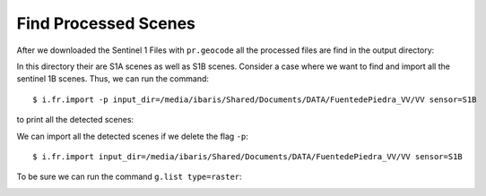 Find Processed Scenes
---------------------
After we downloaded the Sentinel 1 Files with ``pr.geocode`` all the processed files are find in the output directory:

.. image:: _static/i_finder_1.png
   :scale: 50 %
   :alt: dir
   :align: center

In this directory their are S1A scenes as well as S1B scenes. Consider a case where we want to find and import all the
sentinel 1B scenes. Thus, we can run the command::

    $ i.fr.import -p input_dir=/media/ibaris/Shared/Documents/DATA/FuentedePiedra_VV/VV sensor=S1B

to print all the detected scenes:

.. image:: _static/i_finder_2.png
   :scale: 50 %
   :alt: p
   :align: center

We can import all the detected scenes if we delete the flag ``-p``::

    $ i.fr.import input_dir=/media/ibaris/Shared/Documents/DATA/FuentedePiedra_VV/VV sensor=S1B

.. image:: _static/i_finder_3.png
   :scale: 50 %
   :alt: import
   :align: center

To be sure we can run the command ``g.list type=raster``:

.. image:: _static/i_finder_4.png
   :scale: 50 %
   :alt: import
   :align: center
